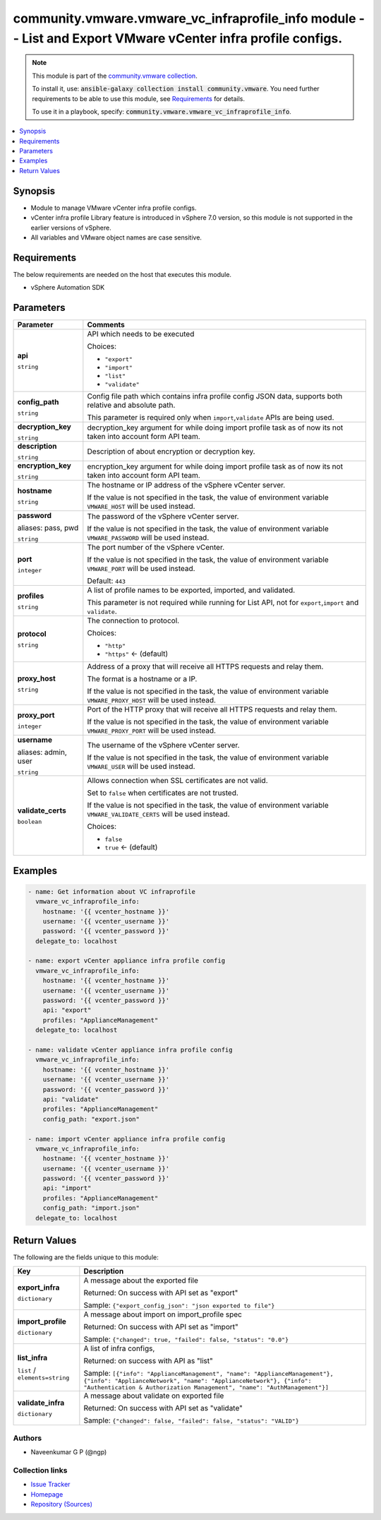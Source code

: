 

community.vmware.vmware_vc_infraprofile_info module -- List and Export VMware vCenter infra profile configs.
++++++++++++++++++++++++++++++++++++++++++++++++++++++++++++++++++++++++++++++++++++++++++++++++++++++++++++

.. note::
    This module is part of the `community.vmware collection <https://galaxy.ansible.com/community/vmware>`_.

    To install it, use: :code:`ansible-galaxy collection install community.vmware`.
    You need further requirements to be able to use this module,
    see `Requirements <ansible_collections.community.vmware.vmware_vc_infraprofile_info_module_requirements_>`_ for details.

    To use it in a playbook, specify: :code:`community.vmware.vmware_vc_infraprofile_info`.


.. contents::
   :local:
   :depth: 1


Synopsis
--------

- Module to manage VMware vCenter infra profile configs.
- vCenter infra profile Library feature is introduced in vSphere 7.0 version, so this module is not supported in the earlier versions of vSphere.
- All variables and VMware object names are case sensitive.



.. _ansible_collections.community.vmware.vmware_vc_infraprofile_info_module_requirements:

Requirements
------------
The below requirements are needed on the host that executes this module.

- vSphere Automation SDK






Parameters
----------

.. list-table::
  :widths: auto
  :header-rows: 1

  * - Parameter
    - Comments

  * - .. raw:: html

        <div style="display: flex;"><div style="flex: 1 0 auto; white-space: nowrap; margin-left: 0.25em;">

      .. _parameter-api:

      **api**

      :literal:`string`

      .. raw:: html

        </div></div>

    - 
      API which needs to be executed


      Choices:

      - :literal:`"export"`
      - :literal:`"import"`
      - :literal:`"list"`
      - :literal:`"validate"`



  * - .. raw:: html

        <div style="display: flex;"><div style="flex: 1 0 auto; white-space: nowrap; margin-left: 0.25em;">

      .. _parameter-config_path:

      **config_path**

      :literal:`string`

      .. raw:: html

        </div></div>

    - 
      Config file path which contains infra profile config JSON data, supports both relative and absolute path.

      This parameter is required only when \ :literal:`import`\ ,\ :literal:`validate`\  APIs are being used.



  * - .. raw:: html

        <div style="display: flex;"><div style="flex: 1 0 auto; white-space: nowrap; margin-left: 0.25em;">

      .. _parameter-decryption_key:

      **decryption_key**

      :literal:`string`

      .. raw:: html

        </div></div>

    - 
      decryption\_key argument for while doing import profile task as of now its not taken into account form API team.



  * - .. raw:: html

        <div style="display: flex;"><div style="flex: 1 0 auto; white-space: nowrap; margin-left: 0.25em;">

      .. _parameter-description:

      **description**

      :literal:`string`

      .. raw:: html

        </div></div>

    - 
      Description of about encryption or decryption key.



  * - .. raw:: html

        <div style="display: flex;"><div style="flex: 1 0 auto; white-space: nowrap; margin-left: 0.25em;">

      .. _parameter-encryption_key:

      **encryption_key**

      :literal:`string`

      .. raw:: html

        </div></div>

    - 
      encryption\_key argument for while doing import profile task as of now its not taken into account form API team.



  * - .. raw:: html

        <div style="display: flex;"><div style="flex: 1 0 auto; white-space: nowrap; margin-left: 0.25em;">

      .. _parameter-hostname:

      **hostname**

      :literal:`string`

      .. raw:: html

        </div></div>

    - 
      The hostname or IP address of the vSphere vCenter server.

      If the value is not specified in the task, the value of environment variable \ :literal:`VMWARE\_HOST`\  will be used instead.



  * - .. raw:: html

        <div style="display: flex;"><div style="flex: 1 0 auto; white-space: nowrap; margin-left: 0.25em;">

      .. _parameter-pass:
      .. _parameter-password:
      .. _parameter-pwd:

      **password**

      aliases: pass, pwd

      :literal:`string`

      .. raw:: html

        </div></div>

    - 
      The password of the vSphere vCenter server.

      If the value is not specified in the task, the value of environment variable \ :literal:`VMWARE\_PASSWORD`\  will be used instead.



  * - .. raw:: html

        <div style="display: flex;"><div style="flex: 1 0 auto; white-space: nowrap; margin-left: 0.25em;">

      .. _parameter-port:

      **port**

      :literal:`integer`

      .. raw:: html

        </div></div>

    - 
      The port number of the vSphere vCenter.

      If the value is not specified in the task, the value of environment variable \ :literal:`VMWARE\_PORT`\  will be used instead.


      Default: :literal:`443`


  * - .. raw:: html

        <div style="display: flex;"><div style="flex: 1 0 auto; white-space: nowrap; margin-left: 0.25em;">

      .. _parameter-profiles:

      **profiles**

      :literal:`string`

      .. raw:: html

        </div></div>

    - 
      A list of profile names to be exported, imported, and validated.

      This parameter is not required while running for List API, not for \ :literal:`export`\ ,\ :literal:`import`\  and \ :literal:`validate`\ .



  * - .. raw:: html

        <div style="display: flex;"><div style="flex: 1 0 auto; white-space: nowrap; margin-left: 0.25em;">

      .. _parameter-protocol:

      **protocol**

      :literal:`string`

      .. raw:: html

        </div></div>

    - 
      The connection to protocol.


      Choices:

      - :literal:`"http"`
      - :literal:`"https"` ← (default)



  * - .. raw:: html

        <div style="display: flex;"><div style="flex: 1 0 auto; white-space: nowrap; margin-left: 0.25em;">

      .. _parameter-proxy_host:

      **proxy_host**

      :literal:`string`

      .. raw:: html

        </div></div>

    - 
      Address of a proxy that will receive all HTTPS requests and relay them.

      The format is a hostname or a IP.

      If the value is not specified in the task, the value of environment variable \ :literal:`VMWARE\_PROXY\_HOST`\  will be used instead.



  * - .. raw:: html

        <div style="display: flex;"><div style="flex: 1 0 auto; white-space: nowrap; margin-left: 0.25em;">

      .. _parameter-proxy_port:

      **proxy_port**

      :literal:`integer`

      .. raw:: html

        </div></div>

    - 
      Port of the HTTP proxy that will receive all HTTPS requests and relay them.

      If the value is not specified in the task, the value of environment variable \ :literal:`VMWARE\_PROXY\_PORT`\  will be used instead.



  * - .. raw:: html

        <div style="display: flex;"><div style="flex: 1 0 auto; white-space: nowrap; margin-left: 0.25em;">

      .. _parameter-admin:
      .. _parameter-user:
      .. _parameter-username:

      **username**

      aliases: admin, user

      :literal:`string`

      .. raw:: html

        </div></div>

    - 
      The username of the vSphere vCenter server.

      If the value is not specified in the task, the value of environment variable \ :literal:`VMWARE\_USER`\  will be used instead.



  * - .. raw:: html

        <div style="display: flex;"><div style="flex: 1 0 auto; white-space: nowrap; margin-left: 0.25em;">

      .. _parameter-validate_certs:

      **validate_certs**

      :literal:`boolean`

      .. raw:: html

        </div></div>

    - 
      Allows connection when SSL certificates are not valid.

      Set to \ :literal:`false`\  when certificates are not trusted.

      If the value is not specified in the task, the value of environment variable \ :literal:`VMWARE\_VALIDATE\_CERTS`\  will be used instead.


      Choices:

      - :literal:`false`
      - :literal:`true` ← (default)







Examples
--------

.. code-block:: yaml+jinja

    
    - name: Get information about VC infraprofile
      vmware_vc_infraprofile_info:
        hostname: '{{ vcenter_hostname }}'
        username: '{{ vcenter_username }}'
        password: '{{ vcenter_password }}'
      delegate_to: localhost

    - name: export vCenter appliance infra profile config
      vmware_vc_infraprofile_info:
        hostname: '{{ vcenter_hostname }}'
        username: '{{ vcenter_username }}'
        password: '{{ vcenter_password }}'
        api: "export"
        profiles: "ApplianceManagement"
      delegate_to: localhost

    - name: validate vCenter appliance infra profile config
      vmware_vc_infraprofile_info:
        hostname: '{{ vcenter_hostname }}'
        username: '{{ vcenter_username }}'
        password: '{{ vcenter_password }}'
        api: "validate"
        profiles: "ApplianceManagement"
        config_path: "export.json"

    - name: import vCenter appliance infra profile config
      vmware_vc_infraprofile_info:
        hostname: '{{ vcenter_hostname }}'
        username: '{{ vcenter_username }}'
        password: '{{ vcenter_password }}'
        api: "import"
        profiles: "ApplianceManagement"
        config_path: "import.json"
      delegate_to: localhost
      




Return Values
-------------
The following are the fields unique to this module:

.. list-table::
  :widths: auto
  :header-rows: 1

  * - Key
    - Description

  * - .. raw:: html

        <div style="display: flex;"><div style="flex: 1 0 auto; white-space: nowrap; margin-left: 0.25em;">

      .. _return-export_infra:

      **export_infra**

      :literal:`dictionary`

      .. raw:: html

        </div></div>
    - 
      A message about the exported file


      Returned: On success with API set as "export"

      Sample: :literal:`{"export\_config\_json": "json exported to file"}`


  * - .. raw:: html

        <div style="display: flex;"><div style="flex: 1 0 auto; white-space: nowrap; margin-left: 0.25em;">

      .. _return-import_profile:

      **import_profile**

      :literal:`dictionary`

      .. raw:: html

        </div></div>
    - 
      A message about import on import\_profile spec


      Returned: On success with API set as "import"

      Sample: :literal:`{"changed": true, "failed": false, "status": "0.0"}`


  * - .. raw:: html

        <div style="display: flex;"><div style="flex: 1 0 auto; white-space: nowrap; margin-left: 0.25em;">

      .. _return-list_infra:

      **list_infra**

      :literal:`list` / :literal:`elements=string`

      .. raw:: html

        </div></div>
    - 
      A list of infra configs,


      Returned: on success with API as "list"

      Sample: :literal:`[{"info": "ApplianceManagement", "name": "ApplianceManagement"}, {"info": "ApplianceNetwork", "name": "ApplianceNetwork"}, {"info": "Authentication & Authorization Management", "name": "AuthManagement"}]`


  * - .. raw:: html

        <div style="display: flex;"><div style="flex: 1 0 auto; white-space: nowrap; margin-left: 0.25em;">

      .. _return-validate_infra:

      **validate_infra**

      :literal:`dictionary`

      .. raw:: html

        </div></div>
    - 
      A message about validate on exported file


      Returned: On success with API set as "validate"

      Sample: :literal:`{"changed": false, "failed": false, "status": "VALID"}`




Authors
~~~~~~~

- Naveenkumar G P (@ngp)



Collection links
~~~~~~~~~~~~~~~~

* `Issue Tracker <https://github.com/ansible-collections/community.vmware/issues?q=is%3Aissue+is%3Aopen+sort%3Aupdated-desc>`__
* `Homepage <https://github.com/ansible-collections/community.vmware>`__
* `Repository (Sources) <https://github.com/ansible-collections/community.vmware.git>`__

